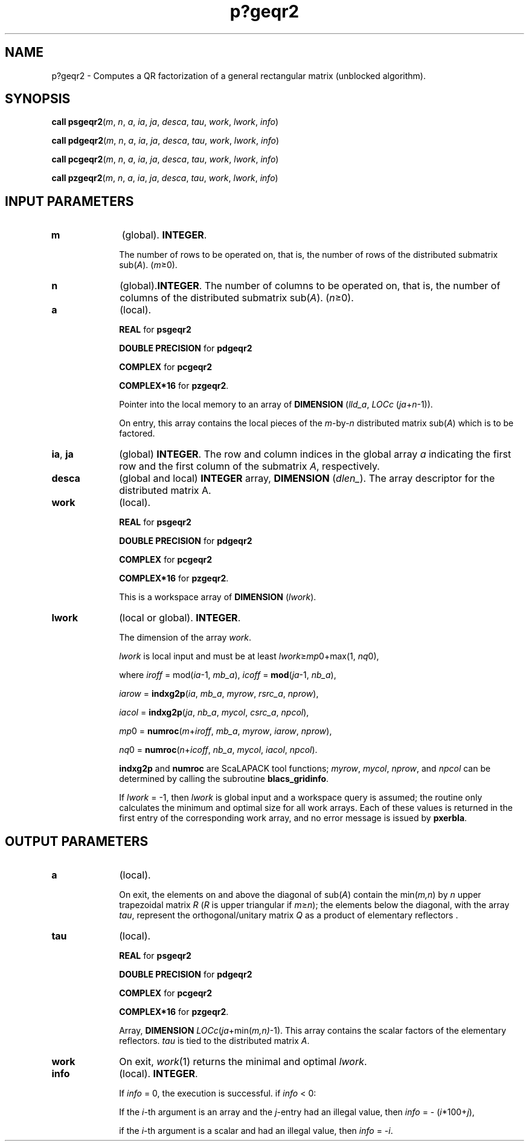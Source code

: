 .\" Copyright (c) 2002 \- 2008 Intel Corporation
.\" All rights reserved.
.\"
.TH p?geqr2 3 "Intel Corporation" "Copyright(C) 2002 \- 2008" "Intel(R) Math Kernel Library"
.SH NAME
p?geqr2 \- Computes a QR factorization of a general rectangular matrix (unblocked algorithm).
.SH SYNOPSIS
.PP
\fBcall psgeqr2\fR(\fIm\fR, \fIn\fR, \fIa\fR, \fIia\fR, \fIja\fR, \fIdesca\fR, \fItau\fR, \fIwork\fR, \fIlwork\fR, \fIinfo\fR)
.PP
\fBcall pdgeqr2\fR(\fIm\fR, \fIn\fR, \fIa\fR, \fIia\fR, \fIja\fR, \fIdesca\fR, \fItau\fR, \fIwork\fR, \fIlwork\fR, \fIinfo\fR)
.PP
\fBcall pcgeqr2\fR(\fIm\fR, \fIn\fR, \fIa\fR, \fIia\fR, \fIja\fR, \fIdesca\fR, \fItau\fR, \fIwork\fR, \fIlwork\fR, \fIinfo\fR)
.PP
\fBcall pzgeqr2\fR(\fIm\fR, \fIn\fR, \fIa\fR, \fIia\fR, \fIja\fR, \fIdesca\fR, \fItau\fR, \fIwork\fR, \fIlwork\fR, \fIinfo\fR)
.SH INPUT PARAMETERS

.TP 10
\fBm\fR
.NL
(global). \fBINTEGER\fR. 
.IP
The number of rows to be operated on, that is, the number of rows of the distributed submatrix sub(\fIA\fR).  (\fIm\fR\(>=0).
.TP 10
\fBn\fR
.NL
(global).\fBINTEGER\fR. The number of columns to be operated on, that is, the number of columns of the distributed submatrix sub(\fIA\fR). (\fIn\fR\(>=0).
.TP 10
\fBa\fR
.NL
(local). 
.IP
\fBREAL\fR for \fBpsgeqr2\fR
.IP
\fBDOUBLE PRECISION\fR for \fBpdgeqr2\fR
.IP
\fBCOMPLEX\fR for \fBpcgeqr2\fR
.IP
\fBCOMPLEX*16\fR for \fBpzgeqr2\fR. 
.IP
Pointer into the local memory to an array of \fBDIMENSION\fR (\fIlld\(ula\fR, \fILOCc\fR (\fIja\fR+\fIn\fR-1)). 
.IP
On entry, this array contains the local pieces of the \fIm\fR-by-\fIn\fR distributed matrix  sub(\fIA\fR) which is to be factored.
.TP 10
\fBia\fR, \fBja\fR
.NL
(global) \fBINTEGER\fR.  The row and column indices in the global array \fIa\fR indicating the first row and the first column of the submatrix \fIA\fR, respectively.
.TP 10
\fBdesca\fR
.NL
(global and local) \fBINTEGER\fR array, \fBDIMENSION\fR (\fIdlen\(ul\fR).  The array descriptor for the distributed matrix A.
.TP 10
\fBwork\fR
.NL
(local). 
.IP
\fBREAL\fR for \fBpsgeqr2\fR
.IP
\fBDOUBLE PRECISION\fR for \fBpdgeqr2\fR
.IP
\fBCOMPLEX\fR for \fBpcgeqr2\fR
.IP
\fBCOMPLEX*16\fR for \fBpzgeqr2\fR. 
.IP
This is a workspace array of \fBDIMENSION\fR (\fIlwork\fR).
.TP 10
\fBlwork\fR
.NL
(local or global). \fBINTEGER\fR. 
.IP
The dimension of the array \fIwork\fR. 
.IP
\fIlwork\fR is local input and must be at least \fIlwork\fR\(>=\fImp\fR0+max(1, \fInq\fR0), 
.IP
where \fIiroff\fR = mod(\fIia\fR-1, \fImb\(ula\fR), \fIicoff\fR = \fBmod\fR(\fIja\fR-1, \fInb\(ula\fR), 
.IP
\fIiarow\fR = \fBindxg2p\fR(\fIia\fR, \fImb\(ula\fR, \fImyrow\fR, \fIrsrc\(ula\fR, \fInprow\fR), 
.IP
\fIiacol\fR = \fBindxg2p\fR(\fIja\fR, \fInb\(ula\fR, \fImycol\fR, \fIcsrc\(ula\fR, \fInpcol\fR),
.IP
\fImp\fR0   = \fBnumroc\fR(\fIm\fR+\fIiroff\fR, \fImb\(ula\fR, \fImyrow\fR, \fIiarow\fR, \fInprow\fR), 
.IP
\fInq\fR0   = \fBnumroc\fR(\fIn\fR+\fIicoff\fR, \fInb\(ula\fR, \fImycol\fR, \fIiacol\fR, \fInpcol\fR).
.IP
\fBindxg2p\fR and \fBnumroc\fR are ScaLAPACK tool functions; \fImyrow\fR, \fImycol\fR, \fInprow\fR, and \fInpcol\fR can be determined by calling the subroutine \fBblacs\(ulgridinfo\fR. 
.IP
If \fIlwork\fR = -1, then \fIlwork\fR is global input and a workspace query is assumed; the routine only calculates the minimum and optimal size for all work arrays. Each of these values is returned in the first entry of the corresponding work array, and no error message is issued by \fBpxerbla\fR. 
.SH OUTPUT PARAMETERS

.TP 10
\fBa\fR
.NL
(local). 
.IP
On exit, the elements on and above the diagonal of sub(\fIA\fR) contain the min(\fIm,n\fR) by \fIn\fR upper trapezoidal matrix \fIR\fR (\fIR\fR is upper triangular if \fIm\fR\(>=\fIn\fR); the elements below the diagonal, with the array \fItau\fR, represent the orthogonal/unitary matrix \fIQ\fR as a product of elementary reflectors .
.TP 10
\fBtau\fR
.NL
(local). 
.IP
\fBREAL\fR for \fBpsgeqr2\fR
.IP
\fBDOUBLE PRECISION\fR for \fBpdgeqr2\fR
.IP
\fBCOMPLEX\fR for \fBpcgeqr2\fR
.IP
\fBCOMPLEX*16\fR for \fBpzgeqr2\fR. 
.IP
Array, \fBDIMENSION\fR\fI LOCc\fR(\fIja\fR+min(\fIm,n)\fR-1). This array contains the scalar factors of the elementary reflectors. \fItau\fR is tied to the distributed  matrix \fIA\fR.
.TP 10
\fBwork\fR
.NL
On exit, \fIwork\fR(1) returns the minimal and optimal \fIlwork\fR.
.TP 10
\fBinfo\fR
.NL
(local). \fBINTEGER\fR. 
.IP
If \fIinfo\fR = 0, the execution is successful. if \fIinfo\fR <  0: 
.IP
If the \fIi\fR-th argument is an array and the \fIj\fR-entry had an illegal value, then \fIinfo\fR = - (\fIi\fR*100+\fIj\fR), 
.IP
if the \fIi\fR-th argument is a scalar and had an illegal value, then \fIinfo\fR = -\fIi\fR. 
